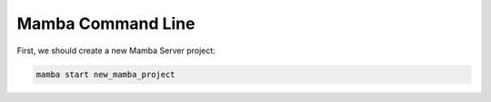 .. command_line

Mamba Command Line
==================

First, we should create a new Mamba Server project:

.. code:: console

    mamba start new_mamba_project
